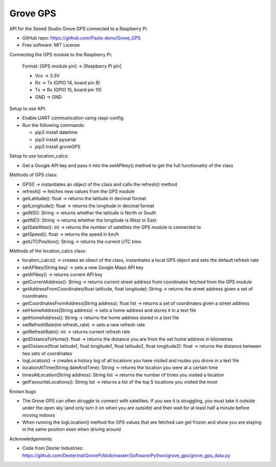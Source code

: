 ==================================
Grove GPS
==================================

API for the Seeed Studio Grove GPS connected to a Raspberry Pi.

* GitHub repo: https://github.com/Paolo-dono/Grove_GPS
* Free software: MIT License

Connecting the GPS module to the Raspberry Pi:

  Format: [GPS module pin] -> [Raspberry Pi pin]

  * Vcc -> 3.3V
  * Rx -> Tx (GPIO 14, board pin 8)
  * Tx -> Rx (GPIO 15, board pin 10)
  * GND -> GND

Setup to use API:

* Enable UART communication using raspi-config
* Run the following commands:
  
  * pip3 install datetime
  * pip3 install pyserial
  * pip3 install groveGPS

Setup to use location_calcs:

* Get a Google API key and pass it into the setAPIkey() method to get the full functionality of the class

Methods of GPS class:

+ GPS() -> instantiates an object of the class and calls the refresh() method

+ refresh() -> fetches new values from the GPS module

+ getLatitude(): float -> returns the latitude in decimal format

+ getLongitude(): float -> returns the longitude in decimal format

+ getNS(): String -> returns whether the latitude is North or South

+ getWE(): String -> returns whether the longitude is West or East

+ getSatellites(): int -> returns the number of satellites the GPS module is connected to

+ getSpeed(): float -> returns the speed in km/h

+ getUTCPosition(): String -> returns the current UTC time

Methods of the location_calcs class:

+ location_calcs() -> creates an obect of the class, instantiates a local GPS object and sets the default refresh rate

+ setAPIkey(String key) -> sets a new Google Maps API key 

+ getAPIkey() -> returns current API key

+ getCurrentAddress(): String -> returns current street address from coordinates fetched from the GPS module

+ getAddressFromCoordinates(float latitiude, float longitude): String -> returns the street address given a set of coordinates

+ getCoordinatesFromAddress(String address): float list -> returns a set of coordinates given a street address

+ setHomeAddress(String address) -> sets a home address and stores it in a text file

+ getHomeAddress(): String -> returns the home address stored in a text file

+ setRefreshRate(int refresh_rate) -> sets a new refresh rate

+ getRefreshRate(): int -> returns current refresh rate

+ getDistanceToHome(): float -> returns the distance you are from the set home address in kilometres

+ getDistance(float latitude1, float longitude1, float latitude2, float longitude2): float -> returns the distance between two sets of coordinates

+ logLocation() -> creates a history log of all locations you have visited and routes you drove in a text file

+ locationAtTime(String dateAndTime): String -> returns the location you were at a certain time

+ timesAtLocation(String address): String list -> returns the number of times you visited a location

+ getFavouriteLocations(): String list -> returns a list of the top 5 locations you visited the most

Known bugs

* The Grove GPS can often struggle to connect with satellites. If you see it is struggling, you must take it outside under the open sky (and only turn it on when you are outside) and then wait for at least half a minute before moving indoors

* When running the logLocation() method the GPS values that are fetched can get frozen and show you are staying in the same position even when driving around

Acknowledgements:

* Code from Dexter Industries: https://github.com/DexterInd/GrovePi/blob/master/Software/Python/grove_gps/grove_gps_data.py
